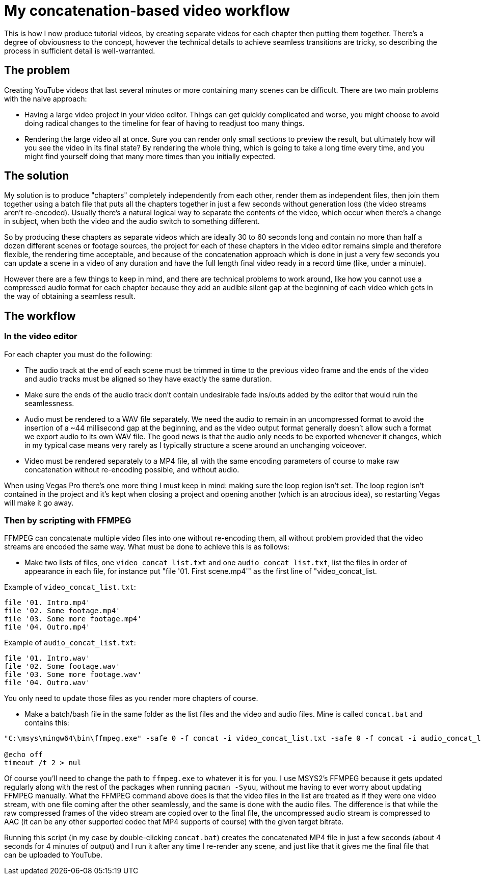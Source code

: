 = My concatenation-based video workflow

This is how I now produce tutorial videos, by creating separate videos for each chapter then putting them together. There's a degree of obviousness to the concept, however the technical details to achieve seamless transitions are tricky, so describing the process in sufficient detail is well-warranted.

== The problem

Creating YouTube videos that last several minutes or more containing many scenes can be difficult. There are two main problems with the naive approach:

- Having a large video project in your video editor. Things can get quickly complicated and worse, you might choose to avoid doing radical changes to the timeline for fear of having to readjust too many things.
- Rendering the large video all at once. Sure you can render only small sections to preview the result, but ultimately how will you see the video in its final state? By rendering the whole thing, which is going to take a long time every time, and you might find yourself doing that many more times than you initially expected.

== The solution

My solution is to produce "chapters" completely independently from each other, render them as independent files, then join them together using a batch file that puts all the chapters together in just a few seconds without generation loss (the video streams aren't re-encoded). Usually there's a natural logical way to separate the contents of the video, which occur when there's a change in subject, when both the video and the audio switch to something different.

So by producing these chapters as separate videos which are ideally 30 to 60 seconds long and contain no more than half a dozen different scenes or footage sources, the project for each of these chapters in the video editor remains simple and therefore flexible, the rendering time acceptable, and because of the concatenation approach which is done in just a very few seconds you can update a scene in a video of any duration and have the full length final video ready in a record time (like, under a minute).

However there are a few things to keep in mind, and there are technical problems to work around, like how you cannot use a compressed audio format for each chapter because they add an audible silent gap at the beginning of each video which gets in the way of obtaining a seamless result.

== The workflow

=== In the video editor

For each chapter you must do the following:

- The audio track at the end of each scene must be trimmed in time to the previous video frame and the ends of the video and audio tracks must be aligned so they have exactly the same duration.

- Make sure the ends of the audio track don't contain undesirable fade ins/outs added by the editor that would ruin the seamlessness.

- Audio must be rendered to a WAV file separately. We need the audio to remain in an uncompressed format to avoid the insertion of a {tilde}44 millisecond gap at the beginning, and as the video output format generally doesn't allow such a format we export audio to its own WAV file. The good news is that the audio only needs to be exported whenever it changes, which in my typical case means very rarely as I typically structure a scene around an unchanging voiceover.

- Video must be rendered separately to a MP4 file, all with the same encoding parameters of course to make raw concatenation without re-encoding possible, and without audio.

When using Vegas Pro there's one more thing I must keep in mind: making sure the loop region isn't set. The loop region isn't contained in the project and it's kept when closing a project and opening another (which is an atrocious idea), so restarting Vegas will make it go away.

=== Then by scripting with FFMPEG

FFMPEG can concatenate multiple video files into one without re-encoding them, all without problem provided that the video streams are encoded the same way. What must be done to achieve this is as follows:

- Make two lists of files, one `video_concat_list.txt` and one `audio_concat_list.txt`, list the files in order of appearance in each file, for instance put "file '01. First scene.mp4'" as the first line of "video_concat_list.

Example of `video_concat_list.txt`:

----
file '01. Intro.mp4'
file '02. Some footage.mp4'
file '03. Some more footage.mp4'
file '04. Outro.mp4'
----

Example of `audio_concat_list.txt`:

----
file '01. Intro.wav'
file '02. Some footage.wav'
file '03. Some more footage.wav'
file '04. Outro.wav'
----

You only need to update those files as you render more chapters of course.

- Make a batch/bash file in the same folder as the list files and the video and audio files. Mine is called `concat.bat` and contains this:

----
"C:\msys\mingw64\bin\ffmpeg.exe" -safe 0 -f concat -i video_concat_list.txt -safe 0 -f concat -i audio_concat_list.txt -c:v copy -c:a aac -b:a 192k "concat.mp4"

@echo off
timeout /t 2 > nul
----

Of course you'll need to change the path to `ffmpeg.exe` to whatever it is for you. I use MSYS2's FFMPEG because it gets updated regularly along with the rest of the packages when running `pacman -Syuu`, without me having to ever worry about updating FFMPEG manually. What the FFMPEG command above does is that the video files in the list are treated as if they were one video stream, with one file coming after the other seamlessly, and the same is done with the audio files. The difference is that while the raw compressed frames of the video stream are copied over to the final file, the uncompressed audio stream is compressed to AAC (it can be any other supported codec that MP4 supports of course) with the given target bitrate.

Running this script (in my case by double-clicking `concat.bat`) creates the concatenated MP4 file in just a few seconds (about 4 seconds for 4 minutes of output) and I run it after any time I re-render any scene, and just like that it gives me the final file that can be uploaded to YouTube.

